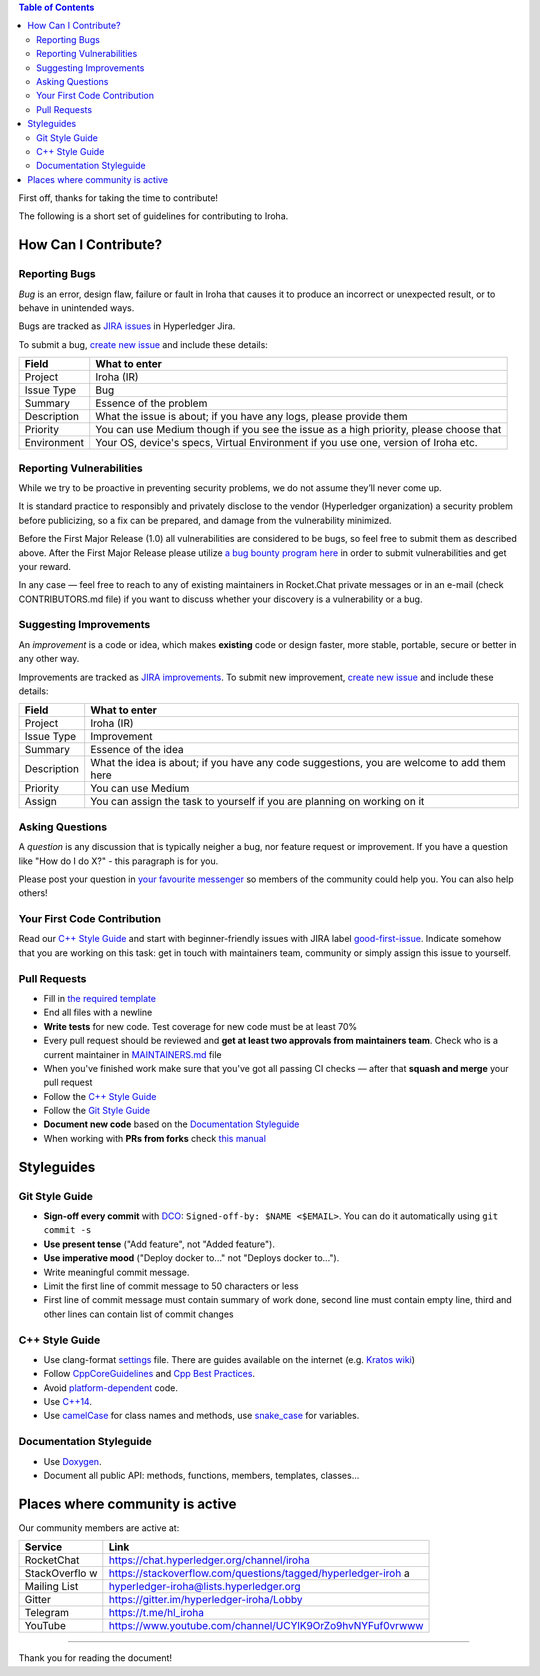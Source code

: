 .. contents:: **Table of Contents**
   :depth: 3

First off, thanks for taking the time to contribute!

The following is a short set of guidelines for contributing to Iroha.

How Can I Contribute?
---------------------

Reporting Bugs
~~~~~~~~~~~~~~

*Bug* is an error, design flaw, failure or fault in Iroha that causes it
to produce an incorrect or unexpected result, or to behave in unintended
ways.

Bugs are tracked as `JIRA
issues <https://jira.hyperledger.org/projects/IR/issues/IR-275?filter=allopenissues&orderby=issuetype+ASC%2C+priority+DESC%2C+updated+DESC>`__
in Hyperledger Jira.

To submit a bug, `create new
issue <https://jira.hyperledger.org/secure/CreateIssue.jspa>`__ and
include these details:

+---------------------+------------------------------------------------------+
| Field               | What to enter                                        |
+=====================+======================================================+
| Project             | Iroha (IR)                                           |
+---------------------+------------------------------------------------------+
| Issue Type          | Bug                                                  |
+---------------------+------------------------------------------------------+
| Summary             | Essence of the problem                               |
+---------------------+------------------------------------------------------+
| Description         | What the issue is about; if you have any logs,       |
|                     | please provide them                                  |
+---------------------+------------------------------------------------------+
| Priority            | You can use Medium though if you see the issue as a  |
|                     | high priority, please choose that                    |
+---------------------+------------------------------------------------------+
| Environment         | Your OS, device's specs, Virtual Environment if you  |
|                     | use one, version of Iroha etc.                       |
+---------------------+------------------------------------------------------+

Reporting Vulnerabilities
~~~~~~~~~~~~~~~~~~~~~~~~~

While we try to be proactive in preventing security problems, we do not
assume they’ll never come up.

It is standard practice to responsibly and privately disclose to the
vendor (Hyperledger organization) a security problem before publicizing,
so a fix can be prepared, and damage from the vulnerability minimized.

Before the First Major Release (1.0) all vulnerabilities are considered
to be bugs, so feel free to submit them as described above. After the
First Major Release please utilize `a bug bounty program
here <https://hackerone.com/hyperledger>`__ in order to submit
vulnerabilities and get your reward.

In any case — feel free to reach to any of existing maintainers in
Rocket.Chat private messages or in an e-mail (check CONTRIBUTORS.md
file) if you want to discuss whether your discovery is a vulnerability
or a bug.

Suggesting Improvements
~~~~~~~~~~~~~~~~~~~~~~~

An *improvement* is a code or idea, which makes **existing** code or
design faster, more stable, portable, secure or better in any other way.

Improvements are tracked as `JIRA
improvements <https://jira.hyperledger.org/browse/IR-184?jql=project%20%3D%20IR%20and%20issuetype%20%3D%20Improvement%20ORDER%20BY%20updated%20DESC>`__.
To submit new improvement, `create new
issue <https://jira.hyperledger.org/secure/CreateIssue.jspa>`__ and
include these details:

+---------------------+------------------------------------------------------+
| Field               | What to enter                                        |
+=====================+======================================================+
| Project             | Iroha (IR)                                           |
+---------------------+------------------------------------------------------+
| Issue Type          | Improvement                                          |
+---------------------+------------------------------------------------------+
| Summary             | Essence of the idea                                  |
+---------------------+------------------------------------------------------+
| Description         | What the idea is about; if you have any code         |
|                     | suggestions, you are welcome to add them here        |
+---------------------+------------------------------------------------------+
| Priority            | You can use Medium                                   |
+---------------------+------------------------------------------------------+
| Assign              | You can assign the task to yourself if you are       |
|                     | planning on working on it                            |
+---------------------+------------------------------------------------------+

Asking Questions
~~~~~~~~~~~~~~~~

A *question* is any discussion that is typically neigher a bug, nor
feature request or improvement. If you have a question like "How do I do
X?" - this paragraph is for you.

Please post your question in `your favourite
messenger <#places-where-community-is-active>`__ so members of the
community could help you. You can also help others!

Your First Code Contribution
~~~~~~~~~~~~~~~~~~~~~~~~~~~~

Read our `C++ Style Guide <#c-style-guide>`__ and start with
beginner-friendly issues with JIRA label
`good-first-issue <https://jira.hyperledger.org/issues/?jql=project%20%3D%20IR%20and%20labels%20%3D%20good-first-issue%20ORDER%20BY%20updated%20DESC>`__.
Indicate somehow that you are working on this task: get in touch with
maintainers team, community or simply assign this issue to yourself.

Pull Requests
~~~~~~~~~~~~~

-  Fill in `the required template <.github/PULL_REQUEST_TEMPLATE.md>`__

-  End all files with a newline

-  **Write tests** for new code. Test coverage for new code must be at
   least 70%

-  Every pull request should be reviewed and **get at least two
   approvals from maintainers team**. Check who is a current maintainer
   in
   `MAINTAINERS.md <https://github.com/hyperledger/iroha/blob/master/MAINTAINERS.md>`__
   file

-  When you've finished work make sure that you've got all passing CI
   checks — after that **squash and merge** your pull request

-  Follow the `C++ Style Guide <#c-style-guide>`__

-  Follow the `Git Style Guide <#git-style-guide>`__

-  **Document new code** based on the `Documentation
   Styleguide <#documentation-styleguide>`__

-  When working with **PRs from forks** check `this
   manual <https://help.github.com/articles/checking-out-pull-requests-locally>`__

Styleguides
-----------

Git Style Guide
~~~~~~~~~~~~~~~

-  **Sign-off every commit** with `DCO <https://github.com/apps/dco>`__:
   ``Signed-off-by: $NAME <$EMAIL>``. You can do it automatically using
   ``git commit -s``
-  **Use present tense** ("Add feature", not "Added feature").
-  **Use imperative mood** ("Deploy docker to..." not "Deploys docker
   to...").
-  Write meaningful commit message.
-  Limit the first line of commit message to 50 characters or less
-  First line of commit message must contain summary of work done,
   second line must contain empty line, third and other lines can
   contain list of commit changes

C++ Style Guide
~~~~~~~~~~~~~~~

-  Use clang-format
   `settings <https://github.com/hyperledger/iroha/blob/master/.clang-format>`__
   file. There are guides available on the internet (e.g. `Kratos
   wiki <https://github.com/KratosMultiphysics/Kratos/wiki/How-to-configure-clang%E2%80%90format>`__)
-  Follow
   `CppCoreGuidelines <http://isocpp.github.io/CppCoreGuidelines/CppCoreGuidelines>`__
   and `Cpp Best
   Practices <https://lefticus.gitbooks.io/cpp-best-practices>`__.
-  Avoid
   `platform-dependent <https://stackoverflow.com/questions/1558194/learning-and-cross-platform-development-c>`__
   code.
-  Use `C++14 <https://en.wikipedia.org/wiki/C%2B%2B14>`__.
-  Use `camelCase <https://en.wikipedia.org/wiki/Camel_case>`__ for
   class names and methods, use
   `snake\_case <https://en.wikipedia.org/wiki/Snake_case>`__ for
   variables.

Documentation Styleguide
~~~~~~~~~~~~~~~~~~~~~~~~

-  Use
   `Doxygen <http://www.stack.nl/~dimitri/doxygen/manual/docblocks.html>`__.
-  Document all public API: methods, functions, members, templates,
   classes...

Places where community is active
--------------------------------

Our community members are active at:

+--------------+-------------------------------------------------------------+
| Service      | Link                                                        |
+==============+=============================================================+
| RocketChat   | https://chat.hyperledger.org/channel/iroha                  |
+--------------+-------------------------------------------------------------+
| StackOverflo | https://stackoverflow.com/questions/tagged/hyperledger-iroh |
| w            | a                                                           |
+--------------+-------------------------------------------------------------+
| Mailing List | hyperledger-iroha@lists.hyperledger.org                     |
+--------------+-------------------------------------------------------------+
| Gitter       | https://gitter.im/hyperledger-iroha/Lobby                   |
+--------------+-------------------------------------------------------------+
| Telegram     | https://t.me/hl\_iroha                                      |
+--------------+-------------------------------------------------------------+
| YouTube      | https://www.youtube.com/channel/UCYlK9OrZo9hvNYFuf0vrwww    |
+--------------+-------------------------------------------------------------+

--------------

Thank you for reading the document!
